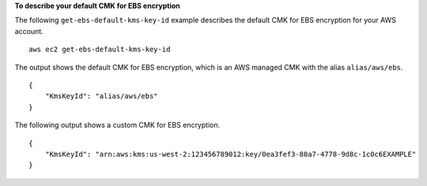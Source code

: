 **To describe your default CMK for EBS encryption**

The following ``get-ebs-default-kms-key-id`` example describes the default CMK for EBS encryption for your AWS account. ::

    aws ec2 get-ebs-default-kms-key-id

The output shows the default CMK for EBS encryption, which is an AWS managed CMK with the alias ``alias/aws/ebs``. ::

    {
        "KmsKeyId": "alias/aws/ebs"
    }

The following output shows a custom CMK for EBS encryption. ::

    {
        "KmsKeyId": "arn:aws:kms:us-west-2:123456789012:key/0ea3fef3-80a7-4778-9d8c-1c0c6EXAMPLE"
    }

